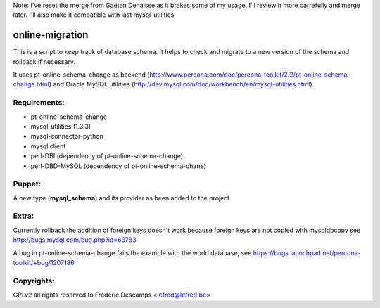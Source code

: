 Note: I've reset the merge from Gaëtan Denaisse as it brakes some of my usage. I'll review it more carrefully and
merge later. I'll also make it compatible with last mysql-utilities


online-migration
================

This is a script to keep track of database schema. It helps to check and migrate to a new version of
the schema and rollback if necessary.

It uses pt-online-schema-change as backend (http://www.percona.com/doc/percona-toolkit/2.2/pt-online-schema-change.html)
and Oracle MySQL utilities (http://dev.mysql.com/doc/workbench/en/mysql-utilities.html).

Requirements:
-------------

* pt-online-schema-change 
* mysql-utilities (1.3.3)
* mysql-connector-python
* mysql client
* perl-DBI (dependency of pt-online-schema-change)
* perl-DBD-MySQL (dependency of pt-online-schema-chane)


Puppet:
-------

A new type (**mysql_schema**) and its provider as been added to the project

Extra:
------

Currently rollback the addition of foreign keys doesn't work because foreign keys are not copied with
mysqldbcopy see http://bugs.mysql.com/bug.php?id=63783

A bug in pt-online-schema-change fails the example with the world database, see https://bugs.launchpad.net/percona-toolkit/+bug/1207186



Copyrights:
-----------

GPLv2 all rights reserved to Frédéric Descamps <lefred@lefred.be>
